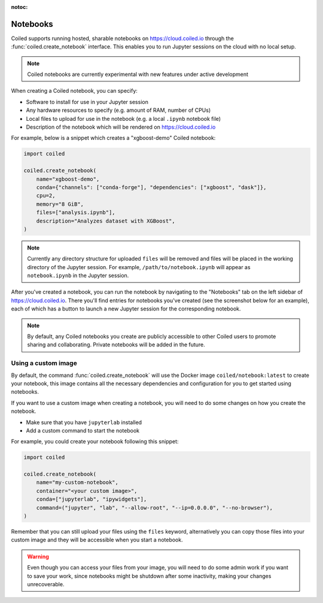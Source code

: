 :notoc:

=========
Notebooks
=========

Coiled supports running hosted, sharable notebooks on https://cloud.coiled.io
through the :func:`coiled.create_notebook` interface. This enables you to run
Jupyter sessions on the cloud with no local setup.

.. note::

    Coiled notebooks are currently experimental with new features under active
    development

When creating a Coiled notebook, you can specify:

- Software to install for use in your Jupyter session
- Any hardware resources to specify (e.g. amount of RAM, number of CPUs)
- Local files to upload for use in the notebook (e.g. a local ``.ipynb`` notebook file)
- Description of the notebook which will be rendered on https://cloud.coiled.io

For example, below is a snippet which creates a "xgboost-demo" Coiled notebook:

.. code-block:: python

    import coiled

    coiled.create_notebook(
        name="xgboost-demo",
        conda={"channels": ["conda-forge"], "dependencies": ["xgboost", "dask"]},
        cpu=2,
        memory="8 GiB",
        files=["analysis.ipynb"],
        description="Analyzes dataset with XGBoost",
    )

.. note::

    Currently any directory structure for uploaded ``files`` will be removed and
    files will be placed in the working directory of the Jupyter session. For
    example, ``/path/to/notebook.ipynb`` will appear as ``notebook.ipynb`` in
    the Jupyter session.

After you've created a notebook, you can run the notebook by navigating to the
"Notebooks" tab on the left sidebar of https://cloud.coiled.io. There you'll
find entries for notebooks you've created (see the screenshot below for an
example), each of which has a button to launch a new Jupyter session for the
corresponding notebook.

.. note::

    By default, any Coiled notebooks you create are publicly accessible to other
    Coiled users to promote sharing and collaborating. Private notebooks will be
    added in the future.

.. figure:: images/notebooks.png


Using a custom image
--------------------

By default, the command :func:`coiled.create_notebook` will use the Docker image
``coiled/notebook:latest`` to create your notebook, this image contains all the
necessary dependencies and configuration for you to get started using notebooks.

If you want to use a custom image when creating a notebook, you will need to do
some changes on how you create the notebook.

* Make sure that you have ``jupyterlab`` installed
* Add a custom command to start the notebook

For example, you could create your notebook following this snippet:

.. code-block:: python

    import coiled

    coiled.create_notebook(
        name="my-custom-notebook",
        container="<your custom image>",
        conda=["jupyterlab", "ipywidgets"],
        command=("jupyter", "lab", "--allow-root", "--ip=0.0.0.0", "--no-browser"),
    )

Remember that you can still upload your files using the ``files`` keyword,
alternatively you can copy those files into your custom image and they will be
accessible when you start a notebook.

.. warning::

    Even though you can access your files from your image, you will need to do
    some admin work if you want to save your work, since notebooks might be
    shutdown after some inactivity, making your changes unrecoverable.

